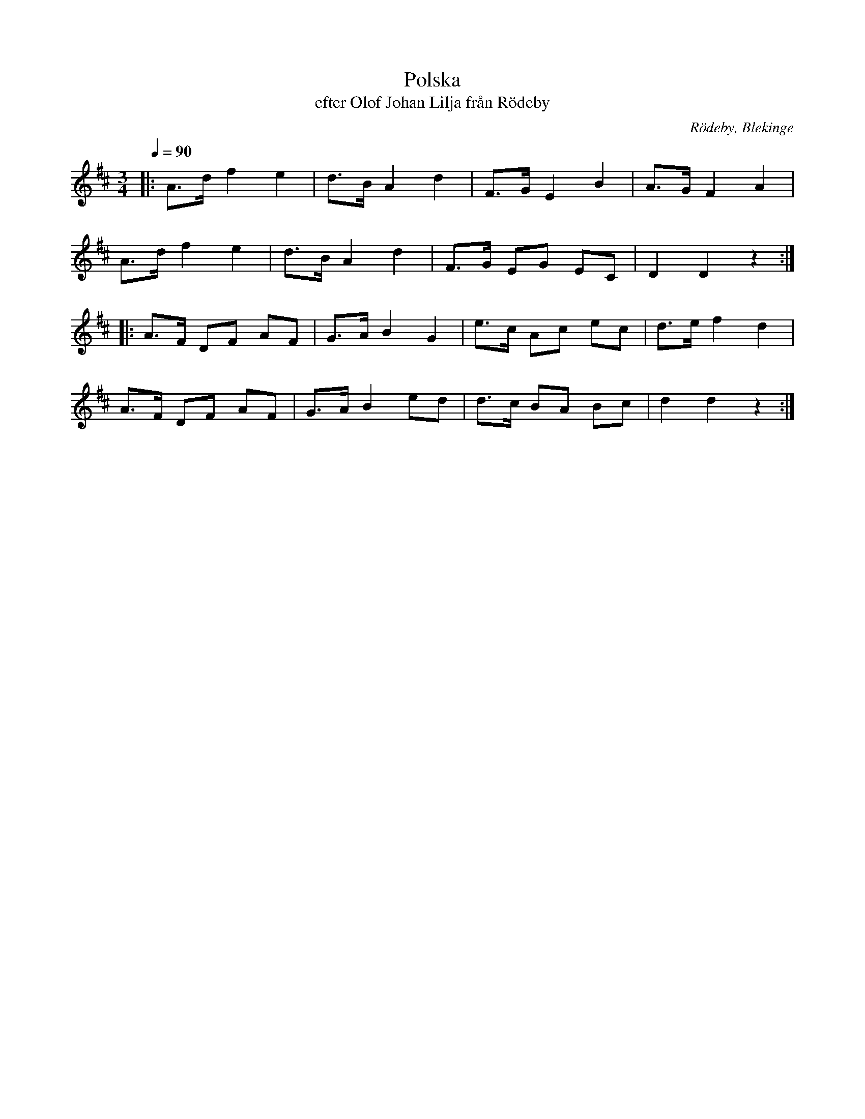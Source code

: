 %%abc-charset utf-8

X:1
T:Polska
T:efter Olof Johan Lilja från Rödeby
L:1/8
M:3/4
O:Rödeby, Blekinge
Q:1/4=90
R:Polska
Z:Peter Svensson
K:D
|: A>d f2 e2 | d>B A2 d2 | F>G E2 B2 | A>G F2 A2  |
   A>d f2 e2 | d>B A2 d2 | F>G EG EC | D2  D2 z2 :|
|: A>F DF AF | G>A B2 G2 | e>c Ac ec | d>e f2 d2  |
   A>F DF AF | G>A B2 ed | d>c BA Bc | d2  d2 z2 :|

